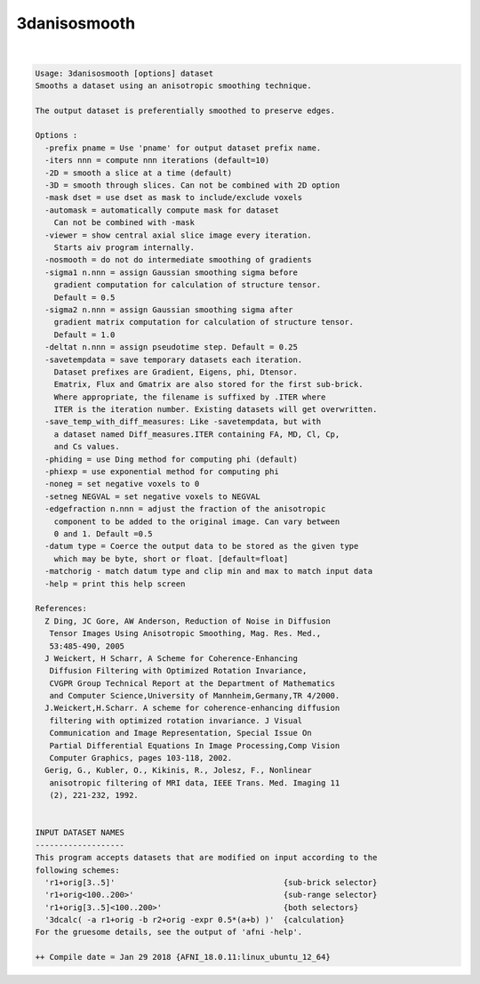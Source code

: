*************
3danisosmooth
*************

.. _3danisosmooth:

.. contents:: 
    :depth: 4 

| 

.. code-block:: none

    Usage: 3danisosmooth [options] dataset
    Smooths a dataset using an anisotropic smoothing technique.
    
    The output dataset is preferentially smoothed to preserve edges.
    
    Options :
      -prefix pname = Use 'pname' for output dataset prefix name.
      -iters nnn = compute nnn iterations (default=10)
      -2D = smooth a slice at a time (default)
      -3D = smooth through slices. Can not be combined with 2D option
      -mask dset = use dset as mask to include/exclude voxels
      -automask = automatically compute mask for dataset
        Can not be combined with -mask
      -viewer = show central axial slice image every iteration.
        Starts aiv program internally.
      -nosmooth = do not do intermediate smoothing of gradients
      -sigma1 n.nnn = assign Gaussian smoothing sigma before
        gradient computation for calculation of structure tensor.
        Default = 0.5
      -sigma2 n.nnn = assign Gaussian smoothing sigma after
        gradient matrix computation for calculation of structure tensor.
        Default = 1.0
      -deltat n.nnn = assign pseudotime step. Default = 0.25
      -savetempdata = save temporary datasets each iteration.
        Dataset prefixes are Gradient, Eigens, phi, Dtensor.
        Ematrix, Flux and Gmatrix are also stored for the first sub-brick.
        Where appropriate, the filename is suffixed by .ITER where 
        ITER is the iteration number. Existing datasets will get overwritten.
      -save_temp_with_diff_measures: Like -savetempdata, but with 
        a dataset named Diff_measures.ITER containing FA, MD, Cl, Cp, 
        and Cs values.
      -phiding = use Ding method for computing phi (default)
      -phiexp = use exponential method for computing phi
      -noneg = set negative voxels to 0
      -setneg NEGVAL = set negative voxels to NEGVAL
      -edgefraction n.nnn = adjust the fraction of the anisotropic
        component to be added to the original image. Can vary between
        0 and 1. Default =0.5
      -datum type = Coerce the output data to be stored as the given type
        which may be byte, short or float. [default=float]
      -matchorig - match datum type and clip min and max to match input data
      -help = print this help screen
    
    References:
      Z Ding, JC Gore, AW Anderson, Reduction of Noise in Diffusion
       Tensor Images Using Anisotropic Smoothing, Mag. Res. Med.,
       53:485-490, 2005
      J Weickert, H Scharr, A Scheme for Coherence-Enhancing
       Diffusion Filtering with Optimized Rotation Invariance,
       CVGPR Group Technical Report at the Department of Mathematics
       and Computer Science,University of Mannheim,Germany,TR 4/2000.
      J.Weickert,H.Scharr. A scheme for coherence-enhancing diffusion
       filtering with optimized rotation invariance. J Visual
       Communication and Image Representation, Special Issue On
       Partial Differential Equations In Image Processing,Comp Vision
       Computer Graphics, pages 103-118, 2002.
      Gerig, G., Kubler, O., Kikinis, R., Jolesz, F., Nonlinear
       anisotropic filtering of MRI data, IEEE Trans. Med. Imaging 11
       (2), 221-232, 1992.
    
    
    INPUT DATASET NAMES
    -------------------
    This program accepts datasets that are modified on input according to the
    following schemes:
      'r1+orig[3..5]'                                    {sub-brick selector}
      'r1+orig<100..200>'                                {sub-range selector}
      'r1+orig[3..5]<100..200>'                          {both selectors}
      '3dcalc( -a r1+orig -b r2+orig -expr 0.5*(a+b) )'  {calculation}
    For the gruesome details, see the output of 'afni -help'.
    
    ++ Compile date = Jan 29 2018 {AFNI_18.0.11:linux_ubuntu_12_64}
